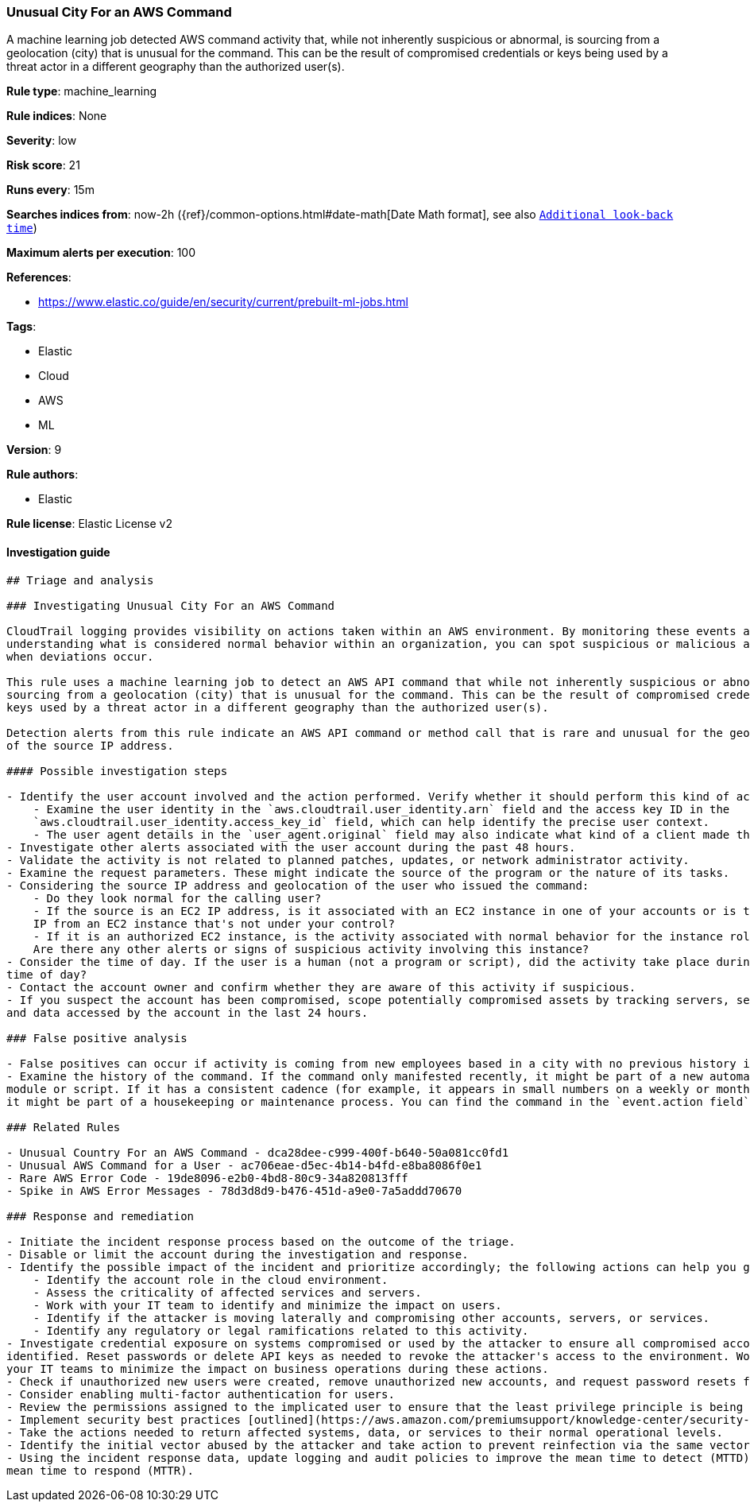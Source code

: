 [[prebuilt-rule-7-16-4-unusual-city-for-an-aws-command]]
=== Unusual City For an AWS Command

A machine learning job detected AWS command activity that, while not inherently suspicious or abnormal, is sourcing from a geolocation (city) that is unusual for the command. This can be the result of compromised credentials or keys being used by a threat actor in a different geography than the authorized user(s).

*Rule type*: machine_learning

*Rule indices*: None

*Severity*: low

*Risk score*: 21

*Runs every*: 15m

*Searches indices from*: now-2h ({ref}/common-options.html#date-math[Date Math format], see also <<rule-schedule, `Additional look-back time`>>)

*Maximum alerts per execution*: 100

*References*: 

* https://www.elastic.co/guide/en/security/current/prebuilt-ml-jobs.html

*Tags*: 

* Elastic
* Cloud
* AWS
* ML

*Version*: 9

*Rule authors*: 

* Elastic

*Rule license*: Elastic License v2


==== Investigation guide


[source, markdown]
----------------------------------
## Triage and analysis

### Investigating Unusual City For an AWS Command

CloudTrail logging provides visibility on actions taken within an AWS environment. By monitoring these events and
understanding what is considered normal behavior within an organization, you can spot suspicious or malicious activity
when deviations occur.

This rule uses a machine learning job to detect an AWS API command that while not inherently suspicious or abnormal, is
sourcing from a geolocation (city) that is unusual for the command. This can be the result of compromised credentials or
keys used by a threat actor in a different geography than the authorized user(s).

Detection alerts from this rule indicate an AWS API command or method call that is rare and unusual for the geolocation
of the source IP address.

#### Possible investigation steps

- Identify the user account involved and the action performed. Verify whether it should perform this kind of action.
    - Examine the user identity in the `aws.cloudtrail.user_identity.arn` field and the access key ID in the 
    `aws.cloudtrail.user_identity.access_key_id` field, which can help identify the precise user context.
    - The user agent details in the `user_agent.original` field may also indicate what kind of a client made the request.
- Investigate other alerts associated with the user account during the past 48 hours.
- Validate the activity is not related to planned patches, updates, or network administrator activity.
- Examine the request parameters. These might indicate the source of the program or the nature of its tasks.
- Considering the source IP address and geolocation of the user who issued the command:
    - Do they look normal for the calling user?
    - If the source is an EC2 IP address, is it associated with an EC2 instance in one of your accounts or is the source
    IP from an EC2 instance that's not under your control?
    - If it is an authorized EC2 instance, is the activity associated with normal behavior for the instance role or roles?
    Are there any other alerts or signs of suspicious activity involving this instance?
- Consider the time of day. If the user is a human (not a program or script), did the activity take place during a normal
time of day?
- Contact the account owner and confirm whether they are aware of this activity if suspicious.
- If you suspect the account has been compromised, scope potentially compromised assets by tracking servers, services,
and data accessed by the account in the last 24 hours.

### False positive analysis

- False positives can occur if activity is coming from new employees based in a city with no previous history in AWS.
- Examine the history of the command. If the command only manifested recently, it might be part of a new automation
module or script. If it has a consistent cadence (for example, it appears in small numbers on a weekly or monthly cadence),
it might be part of a housekeeping or maintenance process. You can find the command in the `event.action field` field.

### Related Rules

- Unusual Country For an AWS Command - dca28dee-c999-400f-b640-50a081cc0fd1
- Unusual AWS Command for a User - ac706eae-d5ec-4b14-b4fd-e8ba8086f0e1
- Rare AWS Error Code - 19de8096-e2b0-4bd8-80c9-34a820813fff
- Spike in AWS Error Messages - 78d3d8d9-b476-451d-a9e0-7a5addd70670

### Response and remediation

- Initiate the incident response process based on the outcome of the triage.
- Disable or limit the account during the investigation and response.
- Identify the possible impact of the incident and prioritize accordingly; the following actions can help you gain context:
    - Identify the account role in the cloud environment.
    - Assess the criticality of affected services and servers.
    - Work with your IT team to identify and minimize the impact on users.
    - Identify if the attacker is moving laterally and compromising other accounts, servers, or services.
    - Identify any regulatory or legal ramifications related to this activity.
- Investigate credential exposure on systems compromised or used by the attacker to ensure all compromised accounts are
identified. Reset passwords or delete API keys as needed to revoke the attacker's access to the environment. Work with
your IT teams to minimize the impact on business operations during these actions.
- Check if unauthorized new users were created, remove unauthorized new accounts, and request password resets for other IAM users.
- Consider enabling multi-factor authentication for users.
- Review the permissions assigned to the implicated user to ensure that the least privilege principle is being followed.
- Implement security best practices [outlined](https://aws.amazon.com/premiumsupport/knowledge-center/security-best-practices/) by AWS.
- Take the actions needed to return affected systems, data, or services to their normal operational levels.
- Identify the initial vector abused by the attacker and take action to prevent reinfection via the same vector.
- Using the incident response data, update logging and audit policies to improve the mean time to detect (MTTD) and the
mean time to respond (MTTR).
----------------------------------
